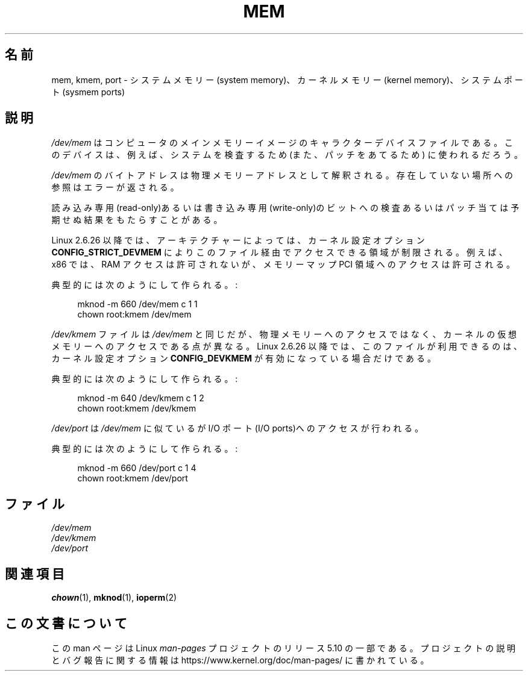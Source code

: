 .\" Copyright (c) 1993 Michael Haardt (michael@moria.de),
.\"     Fri Apr  2 11:32:09 MET DST 1993
.\"
.\" %%%LICENSE_START(GPLv2+_DOC_FULL)
.\" This is free documentation; you can redistribute it and/or
.\" modify it under the terms of the GNU General Public License as
.\" published by the Free Software Foundation; either version 2 of
.\" the License, or (at your option) any later version.
.\"
.\" The GNU General Public License's references to "object code"
.\" and "executables" are to be interpreted as the output of any
.\" document formatting or typesetting system, including
.\" intermediate and printed output.
.\"
.\" This manual is distributed in the hope that it will be useful,
.\" but WITHOUT ANY WARRANTY; without even the implied warranty of
.\" MERCHANTABILITY or FITNESS FOR A PARTICULAR PURPOSE.  See the
.\" GNU General Public License for more details.
.\"
.\" You should have received a copy of the GNU General Public
.\" License along with this manual; if not, see
.\" <http://www.gnu.org/licenses/>.
.\" %%%LICENSE_END
.\"
.\" Modified Sat Jul 24 16:59:10 1993 by Rik Faith (faith@cs.unc.edu)
.\"*******************************************************************
.\"
.\" This file was generated with po4a. Translate the source file.
.\"
.\"*******************************************************************
.\"
.\" Japanese Version Copyright (c) 1996,1997,1998 ISHIKAWA Mutsumi
.\"         all rights reserved.
.\" Translated Tue Feb 6 16:48:30 JST 1997
.\"         by ISHIKAWA Mutsumi <ishikawa@linux.or.jp>
.\"
.TH MEM 4 2015\-01\-02 Linux "Linux Programmer's Manual"
.SH 名前
mem, kmem, port \- システムメモリー(system memory)、カーネルメモリー (kernel
memory)、システムポート(sysmem ports)
.SH 説明
\fI/dev/mem\fP はコンピュータのメインメモリーイメージのキャラクターデバイスファイルである。このデバイスは、例えば、システムを 検査するため
(また、パッチをあてるため) に使われるだろう。
.PP
\fI/dev/mem\fP のバイトアドレスは 物理メモリーアドレスとして解釈される。 存在していない場所への参照はエラーが返される。
.PP
読み込み専用(read\-only)あるいは書き込み専用(write\-only)のビットへの検 査あるいはパッチ当ては予期せぬ結果をもたらすことがある。
.PP
Linux 2.6.26 以降では、 アーキテクチャーによっては、 カーネル設定オプション \fBCONFIG_STRICT_DEVMEM\fP
によりこのファイル経由でアクセスできる領域が制限される。 例えば、 x86 では、 RAM アクセスは許可されないが、メモリーマップ PCI
領域へのアクセスは許可される。
.PP
典型的には次のようにして作られる。:
.PP
.in +4n
.EX
 mknod \-m 660 /dev/mem c 1 1
chown root:kmem /dev/mem
.EE
.in
.PP
\fI/dev/kmem\fP ファイルは \fI/dev/mem\fP と同じだが、 物理メモリーへのアクセスではなく、カーネルの仮想
メモリーへのアクセスである点が異なる。 Linux 2.6.26 以降では、 このファイルが利用できるのは、 カーネル設定オプション
\fBCONFIG_DEVKMEM\fP が有効になっている場合だけである。
.PP
典型的には次のようにして作られる。:
.PP
.in +4n
.EX
 mknod \-m 640 /dev/kmem c 1 2
chown root:kmem /dev/kmem
.EE
.in
.PP
\fI/dev/port\fP は \fI/dev/mem\fP に似ているが I/O ポート(I/O ports)へのアクセスが行われる。
.PP
典型的には次のようにして作られる。:
.PP
.in +4n
.EX
 mknod \-m 660 /dev/port c 1 4
chown root:kmem /dev/port
.EE
.in
.SH ファイル
\fI/dev/mem\fP
.br
\fI/dev/kmem\fP
.br
\fI/dev/port\fP
.SH 関連項目
\fBchown\fP(1), \fBmknod\fP(1), \fBioperm\fP(2)
.SH この文書について
この man ページは Linux \fIman\-pages\fP プロジェクトのリリース 5.10 の一部である。プロジェクトの説明とバグ報告に関する情報は
\%https://www.kernel.org/doc/man\-pages/ に書かれている。
